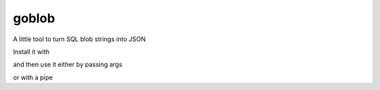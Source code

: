goblob
======

A little tool to turn SQL blob strings into JSON

Install it with

.. code-block:: shell
   go get -u github.com/spilliams/goblob


and then use it either by passing args

.. code-block:: shell
   $ goblob 'a:1:{s:3:"foo";s:3:"bar";}'
   {"foo":"bar"}

or with a pipe


.. code-block:: shell
   $ echo 'a:1:{s:3:"foo";s:3:"bar";}' | goblob
   {"foo":"bar"}
   
   $ echo 'a:1:{s:3:"baz";s:3:"qux";}' >> file
   $ cat file | goblob
   {"baz":"qux"}
